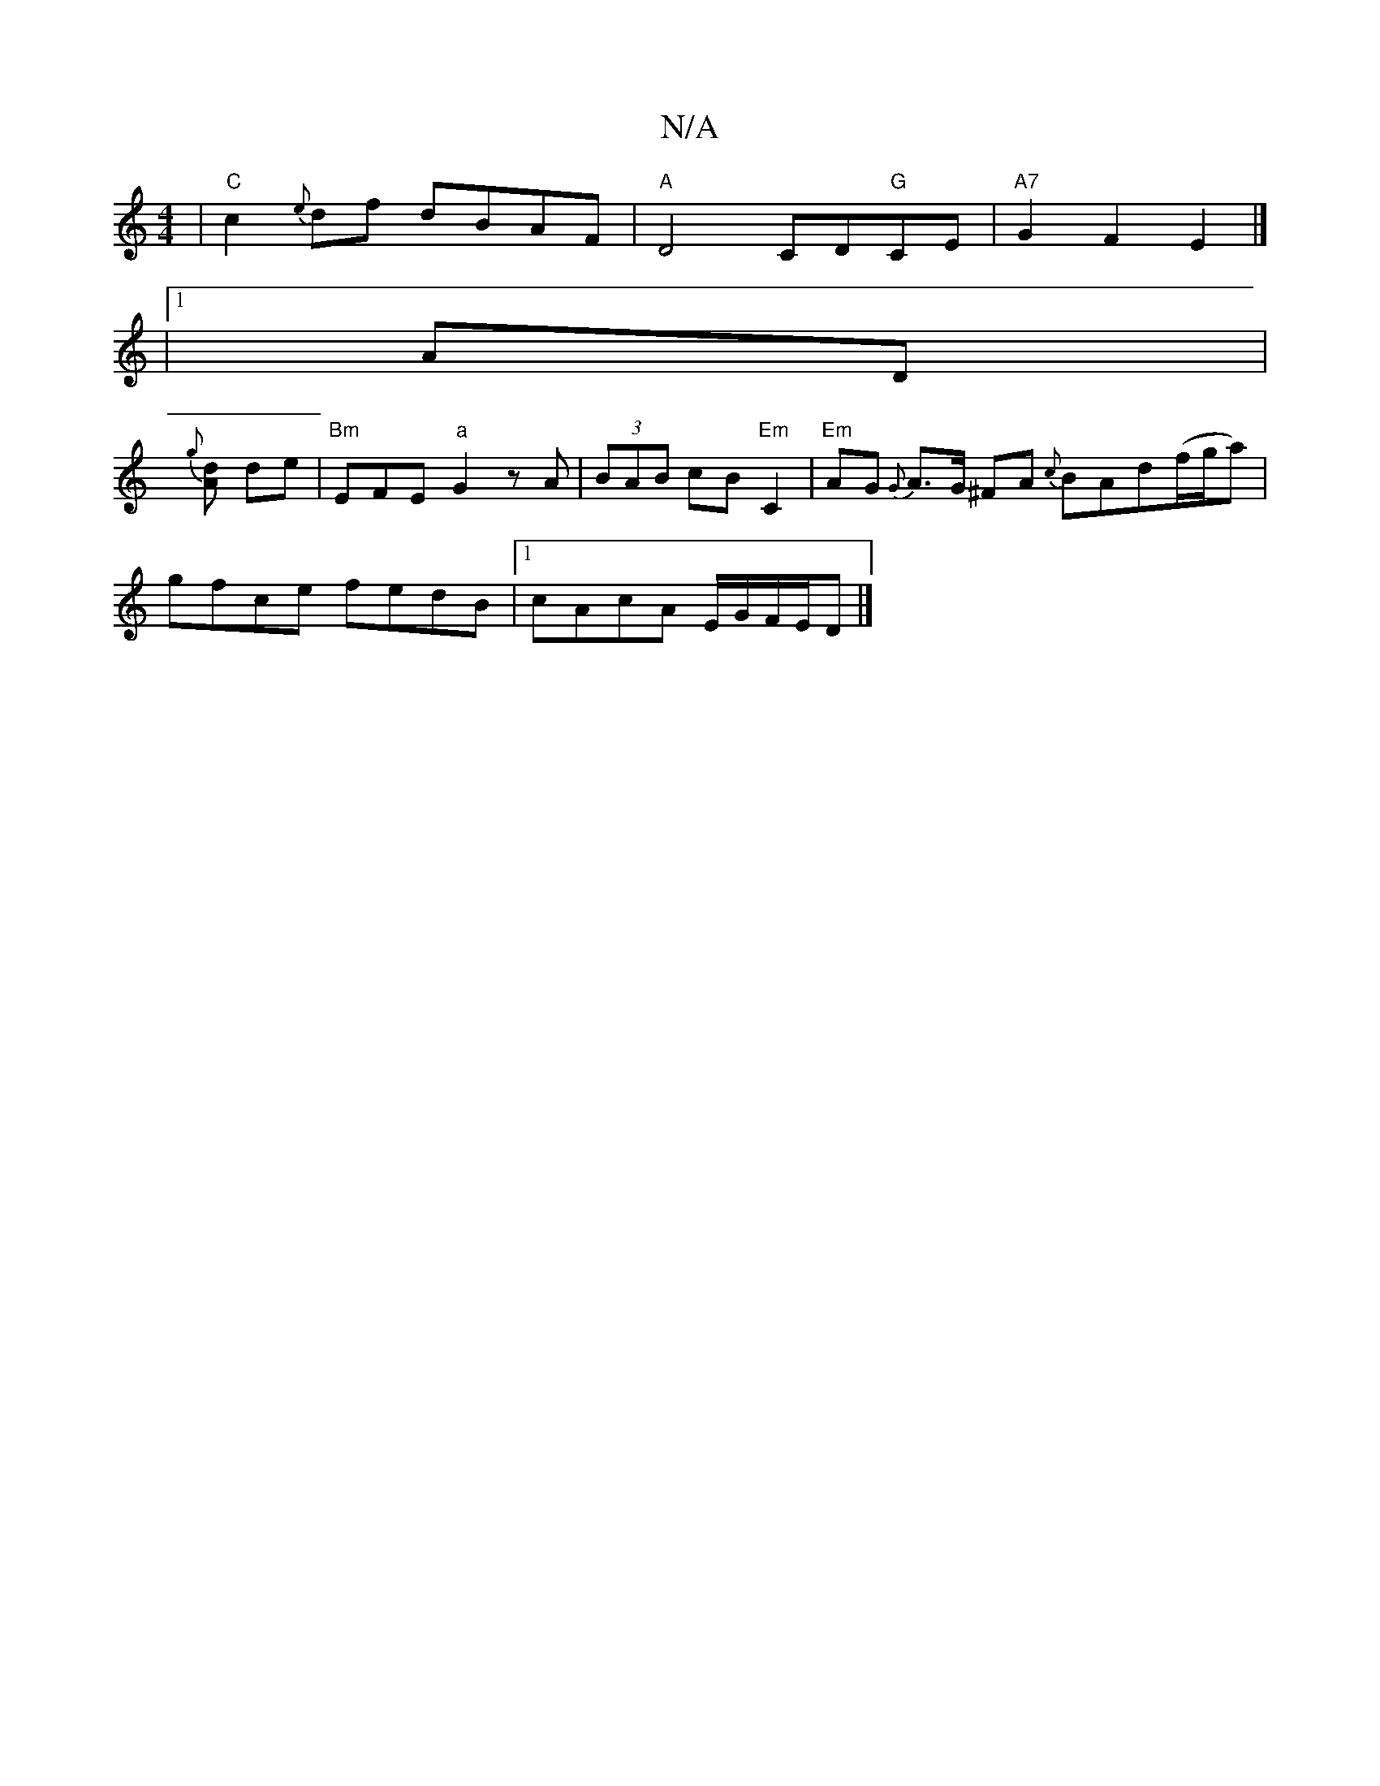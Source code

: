 X:1
T:N/A
M:4/4
R:N/A
K:Cmajor
4|"C"c2 {e}df dBAF|"A"D4 CD"G"CE|"A7"G2F2 E2|] 
|1 AD|
{g}[Ad] de|"Bm"EFE"a"G2zA|(3BAB cB "Em"C2|"Em"AG {G}A>G ^FA {c}BAd(f/g/a)|
gfce fedB|1 cAcA E/G/F/E/D |]

|: cB |gabg fece|dcAB AGFE|CEEe f/g/ged
